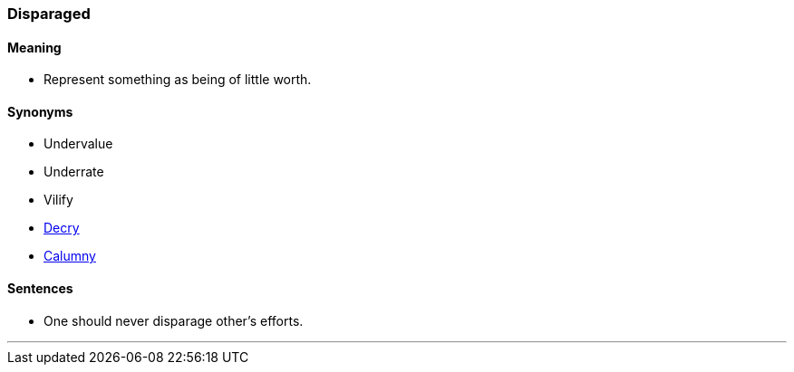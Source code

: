 === Disparaged

==== Meaning

* Represent something as being of little worth.

==== Synonyms

* Undervalue
* Underrate
* Vilify
* link:#_decry[Decry]
* link:#_calumny[Calumny]

==== Sentences

* One should never [.underline]#disparage# other's efforts.

'''
